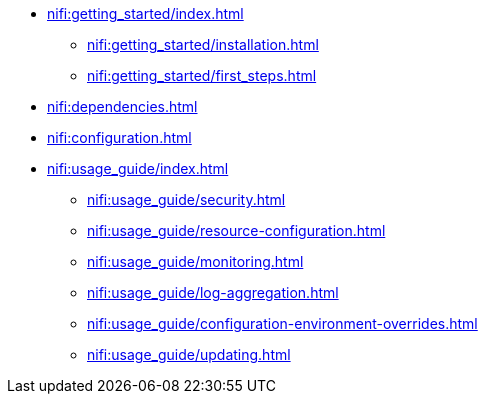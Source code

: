 * xref:nifi:getting_started/index.adoc[]
** xref:nifi:getting_started/installation.adoc[]
** xref:nifi:getting_started/first_steps.adoc[]
* xref:nifi:dependencies.adoc[]
* xref:nifi:configuration.adoc[]
* xref:nifi:usage_guide/index.adoc[]
** xref:nifi:usage_guide/security.adoc[]
** xref:nifi:usage_guide/resource-configuration.adoc[]
** xref:nifi:usage_guide/monitoring.adoc[]
** xref:nifi:usage_guide/log-aggregation.adoc[]
** xref:nifi:usage_guide/configuration-environment-overrides.adoc[]
** xref:nifi:usage_guide/updating.adoc[]
